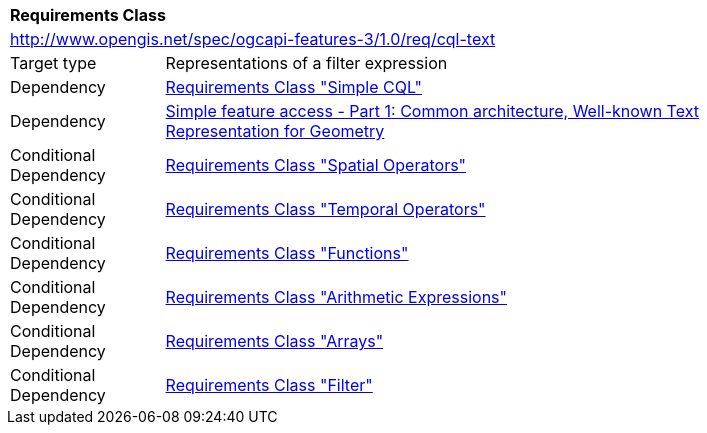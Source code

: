 [[rc_cql-text]]
[cols="1,4",width="90%"]
|===
2+|*Requirements Class*
2+|http://www.opengis.net/spec/ogcapi-features-3/1.0/req/cql-text
|Target type |Representations of a filter expression
|Dependency |<<rc_simple-cql,Requirements Class "Simple CQL">>
|Dependency |<<ogc06-103r4,Simple feature access - Part 1: Common architecture, Well-known Text Representation for Geometry>>
|Conditional Dependency |<<rc_spatial-operators,Requirements Class "Spatial Operators">>
|Conditional Dependency |<<rc_temporal-operators,Requirements Class "Temporal Operators">>
|Conditional Dependency |<<rc_functions,Requirements Class "Functions">>
|Conditional Dependency |<<rc_arithmetic,Requirements Class "Arithmetic Expressions">>
|Conditional Dependency |<<rc_arrays,Requirements Class "Arrays">>
|Conditional Dependency |<<rc_filter,Requirements Class "Filter">>
|===
